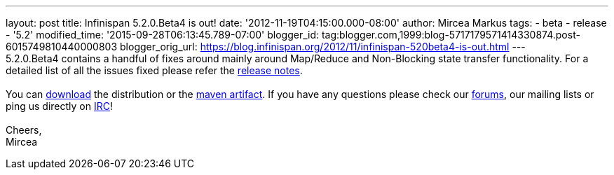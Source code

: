 ---
layout: post
title: Infinispan 5.2.0.Beta4 is out!
date: '2012-11-19T04:15:00.000-08:00'
author: Mircea Markus
tags:
- beta
- release
- '5.2'
modified_time: '2015-09-28T06:13:45.789-07:00'
blogger_id: tag:blogger.com,1999:blog-5717179571414330874.post-6015749810440000803
blogger_orig_url: https://blog.infinispan.org/2012/11/infinispan-520beta4-is-out.html
---
 +
5.2.0.Beta4 contains a handful of fixes around mainly around Map/Reduce
and Non-Blocking state transfer functionality. For a detailed list of
all the issues fixed please refer the
https://issues.jboss.org/secure/ReleaseNote.jspa?projectId=12310799&version=12320431[release
notes]. +
 +
You can http://www.jboss.org/infinispan/downloads[download] the
distribution or
the https://repository.jboss.org/nexus/content/repositories/releases/org/infinispan/[maven
artifact]. If you have any questions please check
our http://www.jboss.org/infinispan/forums[forums], our mailing lists or
ping us directly on irc://irc.freenode.org/infinispan[IRC]! +
 +
Cheers, +
Mircea
